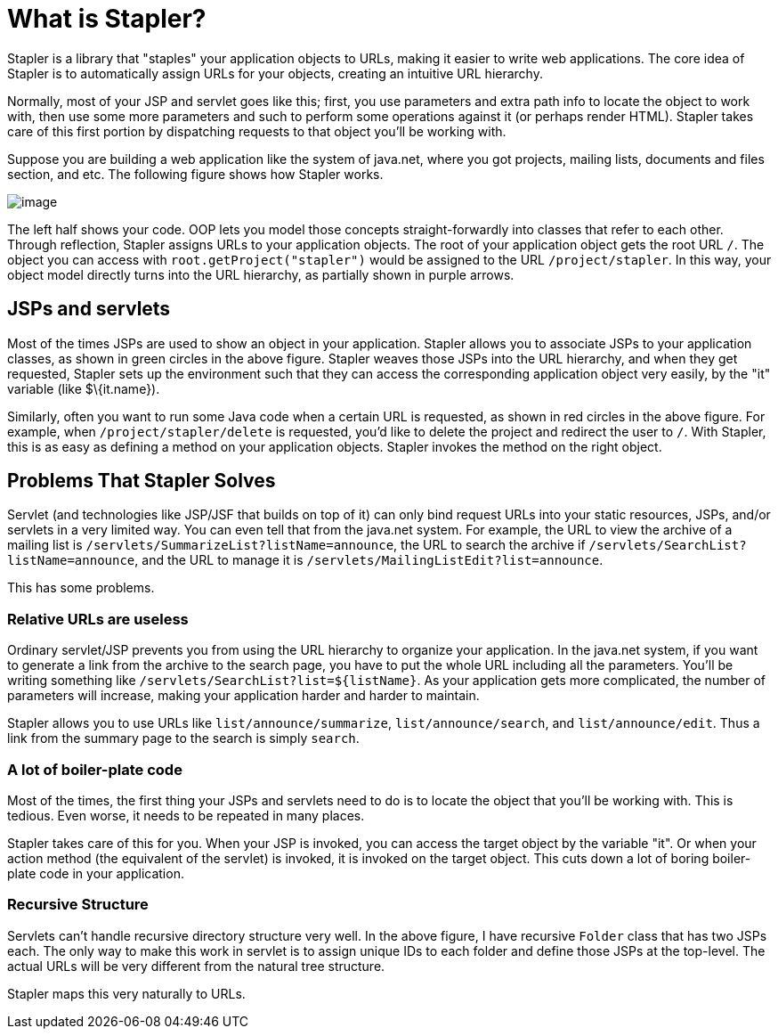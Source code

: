 = What is Stapler?

Stapler is a library that "staples" your application objects to URLs,
making it easier to write web applications. The core idea of Stapler is
to automatically assign URLs for your objects, creating an intuitive URL
hierarchy.

Normally, most of your JSP and servlet goes like this; first, you use
parameters and extra path info to locate the object to work with, then
use some more parameters and such to perform some operations against it
(or perhaps render HTML). Stapler takes care of this first portion by
dispatching requests to that object you'll be working with.

Suppose you are building a web application like the system of java.net,
where you got projects, mailing lists, documents and files section, and
etc. The following figure shows how Stapler works.

image:stapler.png[image]

The left half shows your code. OOP lets you model those concepts
straight-forwardly into classes that refer to each other. Through
reflection, Stapler assigns URLs to your application objects. The root
of your application object gets the root URL `/`. The object you can
access with `root.getProject("stapler")` would be assigned to the URL
`/project/stapler`. In this way, your object model directly turns into
the URL hierarchy, as partially shown in purple arrows.

== JSPs and servlets

Most of the times JSPs are used to show an object in your application.
Stapler allows you to associate JSPs to your application classes, as
shown in green circles in the above figure. Stapler weaves those JSPs
into the URL hierarchy, and when they get requested, Stapler sets up the
environment such that they can access the corresponding application
object very easily, by the "it" variable (like $\{it.name}).

Similarly, often you want to run some Java code when a certain URL is
requested, as shown in red circles in the above figure. For example,
when `/project/stapler/delete` is requested, you'd like to delete the
project and redirect the user to `/`. With Stapler, this is as easy as
defining a method on your application objects. Stapler invokes the
method on the right object.

== Problems That Stapler Solves

Servlet (and technologies like JSP/JSF that builds on top of it) can
only bind request URLs into your static resources, JSPs, and/or servlets
in a very limited way. You can even tell that from the java.net system.
For example, the URL to view the archive of a mailing list is
`/servlets/SummarizeList?listName=announce`, the URL to search the
archive if `/servlets/SearchList?listName=announce`, and the URL to
manage it is `/servlets/MailingListEdit?list=announce`.

This has some problems.

=== Relative URLs are useless

Ordinary servlet/JSP prevents you from using the URL hierarchy to
organize your application. In the java.net system, if you want to
generate a link from the archive to the search page, you have to put the
whole URL including all the parameters. You'll be writing something like
`/servlets/SearchList?list=${listName}`. As your application gets more
complicated, the number of parameters will increase, making your
application harder and harder to maintain.

Stapler allows you to use URLs like `list/announce/summarize`,
`list/announce/search`, and `list/announce/edit`. Thus a link from the
summary page to the search is simply `search`.

=== A lot of boiler-plate code

Most of the times, the first thing your JSPs and servlets need to do is
to locate the object that you'll be working with. This is tedious. Even
worse, it needs to be repeated in many places.

Stapler takes care of this for you. When your JSP is invoked, you can
access the target object by the variable "it". Or when your action
method (the equivalent of the servlet) is invoked, it is invoked on the
target object. This cuts down a lot of boring boiler-plate code in your
application.

=== Recursive Structure

Servlets can't handle recursive directory structure very well. In the
above figure, I have recursive `Folder` class that has two JSPs each.
The only way to make this work in servlet is to assign unique IDs to
each folder and define those JSPs at the top-level. The actual URLs will
be very different from the natural tree structure.

Stapler maps this very naturally to URLs.
